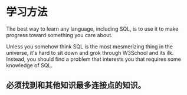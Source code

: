 * 学习方法
  The best way to learn any language, including SQL, is to use it to make progress toward something you care about.

  Unless you somehow think SQL is the most mesmerizing thing in the universe, it's hard to sit down and grok through W3School and its ilk.
  Instead, you should find a problem that interests you that requires some knowledge of SQL.
** 必须找到和其他知识最多连接点的知识。
